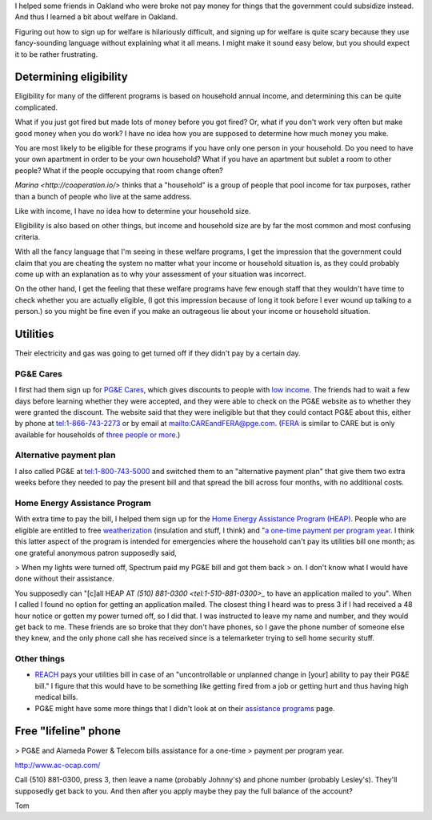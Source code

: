I helped some friends in Oakland who were broke not pay money for things
that the government could subsidize instead. And thus I learned a bit about
welfare in Oakland.

Figuring out how to sign up for welfare is hilariously difficult, and signing
up for welfare is quite scary because they use fancy-sounding language without
explaining what it all means. I might make it sound easy below, but you should
expect it to be rather frustrating.

Determining eligibility
----------------------------------------
Eligibility for many of the different programs is based on household annual
income, and determining this can be quite complicated. 

What if you just got fired but made lots of money before you got fired?
Or, what if you don't work very often but make good money when you do work?
I have no idea how you are supposed to determine how much money you make.

You are most likely to be eligible for these programs if you have only one
person in your household. Do you need to have your own apartment in order
to be your own household? What if you have an apartment but sublet a room
to other people? What if the people occupying that room change often?

`Marina <http://cooperation.io/>` thinks that a "household" is a group of
people that pool income for tax purposes, rather than a bunch of people who
live at the same address.

Like with income, I have no idea how to determine your household size.

Eligibility is also based on other things, but income and household size are
by far the most common and most confusing criteria.

With all the fancy language that I'm seeing in these welfare programs, I get
the impression that the government could claim that you are cheating the system
no matter what your income or household situation is, as they could probably
come up with an explanation as to why your assessment of your situation was
incorrect.

On the other hand, I get the feeling that these welfare programs have few
enough staff that they wouldn't have time to check whether you are actually
eligible, (I got this impression because of long it took before I ever wound
up talking to a person.) so you might be fine even if you make an outrageous
lie about your income or household situation.

Utilities
---------------
Their electricity and gas was going to get turned off if they didn't pay by
a certain day.

PG&E Cares
~~~~~~~~~~~~~~~~~~
I first had them sign up for
`PG&E Cares <http://www.pge.com/en/myhome/customerservice/financialassistance/care/index.page>`_,
which gives discounts to people with
`low income <http://www.pge.com/en/myhome/saveenergymoney/financialassistance/care/eligibility/index.page>`_.
The friends had to wait a few days
before learning whether they were accepted, and they were able to check on
the PG&E website as to whether they were granted the discount. The website
said that they were ineligible but that they could contact PG&E about this,
either by phone at tel:1-866-743-2273 or by email at mailto:CAREandFERA@pge.com.
(`FERA <http://www.pge.com/en/myhome/saveenergymoney/financialassistance/fera/index.page>`_
is similar to CARE but is only available for households of
`three people or more <http://www.pge.com/en/myhome/saveenergymoney/financialassistance/fera/eligibility/index.page>`_.)

Alternative payment plan
~~~~~~~~~~~~~~~~~~~~~~~~~~~~
I also called PG&E at tel:1-800-743-5000 and switched them to
an "alternative payment plan" that give them two extra weeks before they
needed to pay the present bill and that spread the bill across four months,
with no additional costs.

Home Energy Assistance Program
~~~~~~~~~~~~~~~~~~~~~~~~~~~~~~~~~
With extra time to pay the bill, I helped them sign up for the
`Home Energy Assistance Program (HEAP) <http://www.benefits.gov/benefits/benefit-details/1540>`_.
People who are eligible are entitled to free
`weatherization <http://www.spectrumcs.org/newspectrum/services/weatherization.htm>`_
(insulation and stuff, I think) and
"`a one-time payment per program year <http://www.spectrumcs.org/newspectrum/services/heap.htm>`_.
I think this latter aspect of the program is intended for emergencies where
the household can't pay its utilities bill one month; as one grateful
anonymous patron supposedly said,

> When my lights were turned off, Spectrum paid my PG&E bill and got them back
> on. I don't know what I would have done without their assistance.

You supposedly can "[c]all HEAP AT `(510) 881-0300 <tel:1-510-881-0300>_`
to have an application mailed to you". When I called I found no option for
getting an application mailed. The closest thing I heard was to press 3 if
I had received a 48 hour notice or gotten my power turned off, so I did that.
I was instructed to leave my name and number, and they would get back to me.
These friends are so broke that they don't have phones, so I gave the phone
number of someone else they knew, and the only phone call she has received
since is a telemarketer trying to sell home security stuff.

Other things
~~~~~~~~~~~~~~~~~

* `REACH <http://www.pge.com/en/myhome/saveenergymoney/financialassistance/reach/eligibility/index.page>`_
  pays your utilities bill in case of an "uncontrollable or unplanned change in
  [your] ability to pay their PG&E bill." I figure that this would have to be
  something like getting fired from a job or getting hurt and thus having high
  medical bills.
* PG&E might have some more things that I didn't look at on their
  `assistance programs <http://www.pge.com/en/myhome/saveenergymoney/financialassistance/index.page>`_ page.

Free "lifeline" phone
------------------------

> PG&E and Alameda Power & Telecom bills assistance for a one-time
> payment per program year.

http://www.ac-ocap.com/

Call (510) 881-0300, press 3, then leave a name (probably Johnny's) and
phone number (probably Lesley's). They'll supposedly get back to you.
And then after you apply maybe they pay the full balance of the account?

Tom

